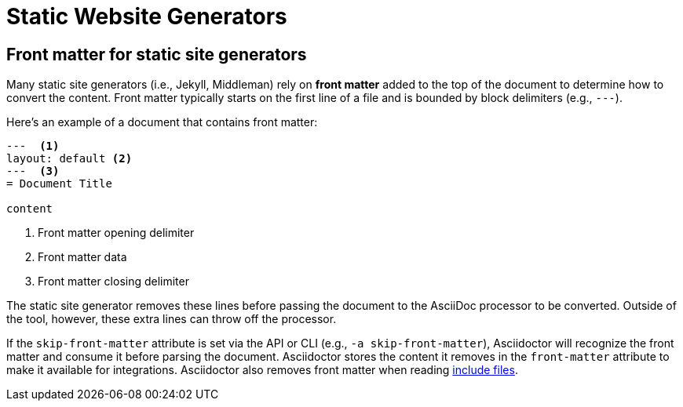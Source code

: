 = Static Website Generators

[#front-matter]
== Front matter for static site generators

Many static site generators (i.e., Jekyll, Middleman) rely on [.term]*front matter* added to the top of the document to determine how to convert the content.
Front matter typically starts on the first line of a file and is bounded by block delimiters (e.g., `+---+`).

Here's an example of a document that contains front matter:

[source,asciidoc]
----
---  <.>
layout: default <.>
---  <.>
= Document Title

content
----
<.> Front matter opening delimiter
<.> Front matter data
<.> Front matter closing delimiter

The static site generator removes these lines before passing the document to the AsciiDoc processor to be converted.
Outside of the tool, however, these extra lines can throw off the processor.

// (as of 0.1.4)
If the `skip-front-matter` attribute is set via the API or CLI (e.g., `-a skip-front-matter`), Asciidoctor will recognize the front matter and consume it before parsing the document.
Asciidoctor stores the content it removes in the `front-matter` attribute to make it available for integrations.
Asciidoctor also removes front matter when reading xref:asciidoc:directives:include-directives.adoc[include files].

// TIP: Awestruct can read front matter directly from AsciiDoc attributes defined in the document header, thus eliminating the need for this feature.

////
all content from static-awe.adoc, included in:
- user-manual: Static website generators: Configuring attributes for Awestruct

Awestruct defines a set of default attributes that it passes to the API in its [.path]_/default-site.yml_ file.
One of the attributes in that configuration is `imagesdir`.
The value there is set to [.path]_/images_.
That means the value in your document is skipped due to the precedence rules.

Fortunately, there is one additional place you can override the attribute.
This gives you the opportunity to set your own default and to flip the precedence order so that the document wins out.
If an attribute value that is passed to the API ends with an `@` symbol, it makes that assignment have a lower precedence than an assignment in the document.

You can define attributes you want to pass to the API in the [.path]__config/site.yml_ file.
Here's an example entry for Asciidoctor:

```yaml
asciidoctor:
  :safe: safe
  :attributes:
    imagesdir: /assets/images@
    icons: font
    ...
```

NOTE: The second-level keys (safe and attributes, in this case) must have colons on both sides of the key name.
The rest of the keys only have a colon after the key.

With this configuration added, you should observe that the `imagesdir` attribute in your document is now respected.
////
